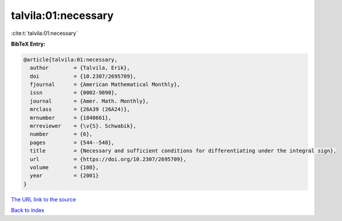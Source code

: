 talvila:01:necessary
====================

:cite:t:`talvila:01:necessary`

**BibTeX Entry:**

.. code-block:: bibtex

   @article{talvila:01:necessary,
     author        = {Talvila, Erik},
     doi           = {10.2307/2695709},
     fjournal      = {American Mathematical Monthly},
     issn          = {0002-9890},
     journal       = {Amer. Math. Monthly},
     mrclass       = {26A39 (26A24)},
     mrnumber      = {1840661},
     mrreviewer    = {\v{S}. Schwabik},
     number        = {6},
     pages         = {544--548},
     title         = {Necessary and sufficient conditions for differentiating under the integral sign},
     url           = {https://doi.org/10.2307/2695709},
     volume        = {108},
     year          = {2001}
   }
`The URL link to the source <https://doi.org/10.2307/2695709>`_


`Back to index <../By-Cite-Keys.html>`_
